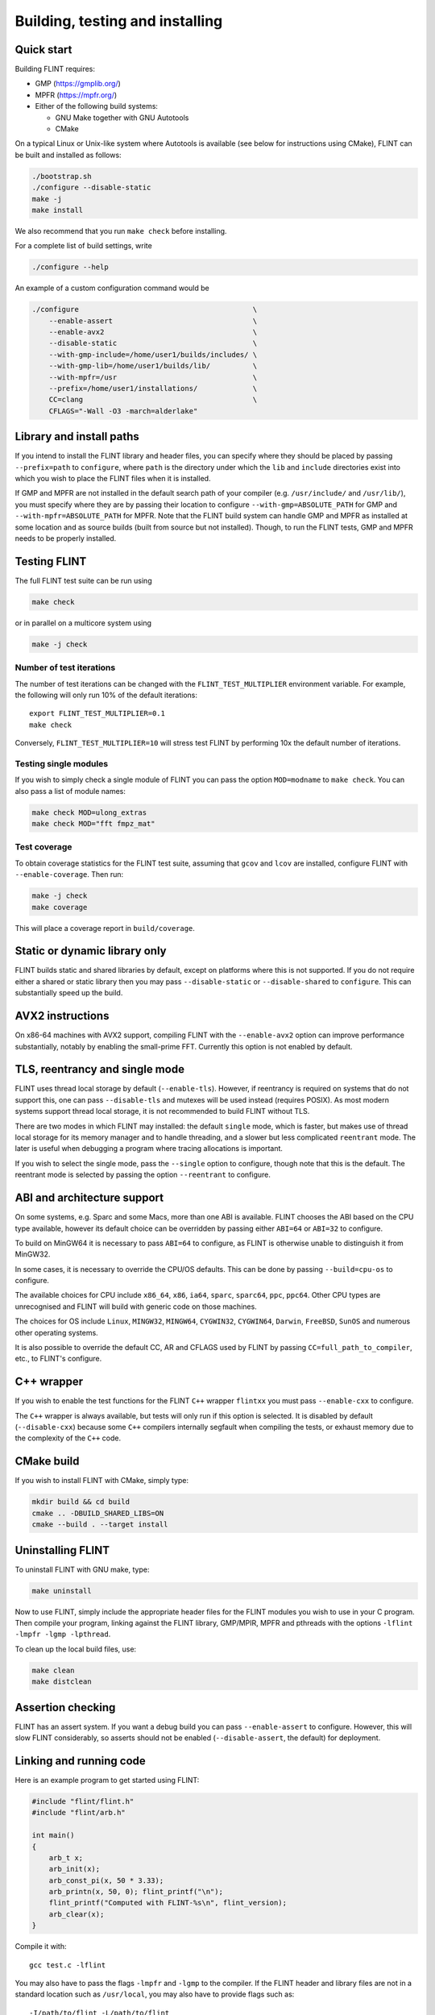 .. _building:

**Building, testing and installing**
===============================================================================

Quick start
-------------------------------------------------------------------------------

Building FLINT requires:

* GMP (https://gmplib.org/)
* MPFR (https://mpfr.org/)
* Either of the following build systems:

  * GNU Make together with GNU Autotools
  * CMake

On a typical Linux or Unix-like system where Autotools is available (see below
for instructions using CMake), FLINT can be built and installed as follows:

.. code-block:: bash

    ./bootstrap.sh
    ./configure --disable-static
    make -j
    make install

We also recommend that you run ``make check`` before installing.

For a complete list of build settings, write

.. code-block:: bash

    ./configure --help

An example of a custom configuration command would be

.. code-block:: bash

    ./configure                                         \
        --enable-assert                                 \
        --enable-avx2                                   \
        --disable-static                                \
        --with-gmp-include=/home/user1/builds/includes/ \
        --with-gmp-lib=/home/user1/builds/lib/          \
        --with-mpfr=/usr                                \
        --prefix=/home/user1/installations/             \
        CC=clang                                        \
        CFLAGS="-Wall -O3 -march=alderlake"

Library and install paths
-------------------------------------------------------------------------------

If you intend to install the FLINT library and header files, you can specify
where they should be placed by passing ``--prefix=path`` to ``configure``, where
``path`` is the directory under which the ``lib`` and ``include`` directories
exist into which you wish to place the FLINT files when it is installed.

If GMP and MPFR are not installed in the default search path of your compiler
(e.g. ``/usr/include/`` and ``/usr/lib/``), you must specify where they are by
passing their location to configure ``--with-gmp=ABSOLUTE_PATH`` for GMP and
``--with-mpfr=ABSOLUTE_PATH`` for MPFR.
Note that the FLINT build system can handle GMP and MPFR as installed at some
location and as source builds (built from source but not installed).  Though, to
run the FLINT tests, GMP and MPFR needs to be properly installed.

Testing FLINT
-------------------------------------------------------------------------------

The full FLINT test suite can be run using

.. code-block:: bash

    make check

or in parallel on a multicore system using

.. code-block:: bash

    make -j check

Number of test iterations
...............................................................................

The number of test iterations can be changed with the
``FLINT_TEST_MULTIPLIER`` environment variable. For example, the
following will only run 10% of the default iterations::

    export FLINT_TEST_MULTIPLIER=0.1
    make check

Conversely, ``FLINT_TEST_MULTIPLIER=10`` will stress test FLINT
by performing 10x the default number of iterations.

Testing single modules
...............................................................................

If you wish to simply check a single module of FLINT you can pass the option
``MOD=modname`` to ``make check``. You can also pass a list of module names:

.. code-block:: bash

    make check MOD=ulong_extras
    make check MOD="fft fmpz_mat"

Test coverage
...............................................................................

To obtain coverage statistics for the FLINT test suite, assuming
that ``gcov`` and ``lcov`` are installed, configure
FLINT with ``--enable-coverage``. Then run:

.. code-block:: bash

    make -j check
    make coverage

This will place a coverage report in ``build/coverage``.


Static or dynamic library only
-------------------------------------------------------------------------------

FLINT builds static and shared libraries by default, except on
platforms where this is not supported. If you do not require either a shared
or static library then you may pass ``--disable-static`` or
``--disable-shared`` to ``configure``. This can substantially speed up the
build.

AVX2 instructions
-------------------------------------------------------------------------------

On x86-64 machines with AVX2 support, compiling FLINT with the ``--enable-avx2``
option can improve performance substantially, notably by enabling
the small-prime FFT. Currently this option is not enabled by default.

TLS, reentrancy and single mode
-------------------------------------------------------------------------------

FLINT uses thread local storage by default (``--enable-tls``). However, if
reentrancy is required on systems that do not support this, one can pass
``--disable-tls`` and mutexes will be used instead (requires POSIX). As most
modern systems support thread local storage, it is not recommended to build
FLINT without TLS.

There are two modes in which FLINT may installed: the default ``single`` mode,
which is faster, but makes use of thread local storage for its memory manager
and to handle threading, and a slower but less complicated ``reentrant`` mode.
The later is useful when debugging a program where tracing allocations is
important.

If you wish to select the single mode, pass the ``--single`` option to
configure, though note that this is the default. The reentrant mode is selected
by passing the option ``--reentrant`` to configure.

ABI and architecture support
-------------------------------------------------------------------------------

On some systems, e.g. Sparc and some Macs, more than one ABI is available.
FLINT chooses the ABI based on the CPU type available, however its default
choice can be overridden by passing either ``ABI=64`` or ``ABI=32`` to
configure.

To build on MinGW64 it is necessary to pass ``ABI=64`` to configure, as FLINT
is otherwise unable to distinguish it from MinGW32.

In some cases, it is necessary to override the CPU/OS defaults. This can be
done by passing ``--build=cpu-os`` to configure.

The available choices for CPU include ``x86_64``, ``x86``, ``ia64``, ``sparc``,
``sparc64``, ``ppc``, ``ppc64``. Other CPU types are unrecognised and FLINT
will build with generic code on those machines.

The choices for OS include ``Linux``, ``MINGW32``, ``MINGW64``, ``CYGWIN32``,
``CYGWIN64``, ``Darwin``, ``FreeBSD``, ``SunOS`` and numerous other operating
systems.

It is also possible to override the default CC, AR and CFLAGS used by FLINT by
passing ``CC=full_path_to_compiler``, etc., to FLINT's configure.

C++ wrapper
-------------------------------------------------------------------------------

If you wish to enable the test functions for the FLINT ``C++`` wrapper
``flintxx`` you must pass ``--enable-cxx`` to configure.

The ``C++`` wrapper is always available, but tests will only run if
this option is selected. It is disabled by default (``--disable-cxx``)
because some ``C++`` compilers internally segfault when compiling the
tests, or exhaust memory due to the complexity of the ``C++`` code.

CMake build
-------------------------------------------------------------------------------

If you wish to install FLINT with CMake, simply type:

.. code-block:: bash

    mkdir build && cd build
    cmake .. -DBUILD_SHARED_LIBS=ON
    cmake --build . --target install

Uninstalling FLINT
-------------------------------------------------------------------------------

To uninstall FLINT with GNU make, type:

.. code-block:: bash

    make uninstall

Now to use FLINT, simply include the appropriate header files for the FLINT
modules you wish to use in your C program.  Then compile your program,
linking against the FLINT library, GMP/MPIR, MPFR and pthreads with the
options ``-lflint -lmpfr -lgmp -lpthread``.

To clean up the local build files, use:

.. code-block:: bash

    make clean
    make distclean

Assertion checking
-------------------------------------------------------------------------------

FLINT has an assert system. If you want a debug build you can pass
``--enable-assert`` to configure. However, this will slow FLINT considerably,
so asserts should not be enabled (``--disable-assert``, the default) for
deployment.

Linking and running code
-------------------------------------------------------------------------------

Here is an example program to get started using FLINT:

.. code-block:: c

    #include "flint/flint.h"
    #include "flint/arb.h"

    int main()
    {
        arb_t x;
        arb_init(x);
        arb_const_pi(x, 50 * 3.33);
        arb_printn(x, 50, 0); flint_printf("\n");
        flint_printf("Computed with FLINT-%s\n", flint_version);
        arb_clear(x);
    }

Compile it with::

    gcc test.c -lflint

You may also have to pass the flags ``-lmpfr`` and ``-lgmp`` to the compiler.
If the FLINT header and library files are not in a standard location
such as ``/usr/local``, you may also have to provide flags such as::

    -I/path/to/flint -L/path/to/flint

Finally, to run the program, make sure that the linker
can find ``libflint``. If it is installed in a
nonstandard location, you can for example add this path to the
``LD_LIBRARY_PATH`` environment variable.

The output of the example program should be something like the following::

    [3.1415926535897932384626433832795028841971693993751 +/- 4.43e-50]
    Computed with flint-3.0.0

Header file conflicts
-------------------------------------------------------------------------------

If you have any difficulties with conflicts with system headers on your
machine, you can do the following in your code:

.. code-block:: C

    #undef ulong
    #define ulong ulongxx
    #include <stdio.h>
    // other system headers
    #undef ulong
    #define ulong mp_limb_t

This prevents FLINT's definition of ``ulong`` interfering with your system
headers.

